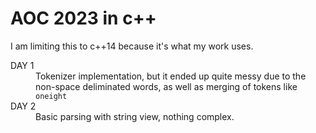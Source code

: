 * AOC 2023 in c++
I am limiting this to c++14 because it's what my work uses.
- DAY 1 :: Tokenizer implementation, but it ended up quite messy due to the
  non-space deliminated words, as well as merging of tokens like =oneight=
- DAY 2 :: Basic parsing with string view, nothing complex.
